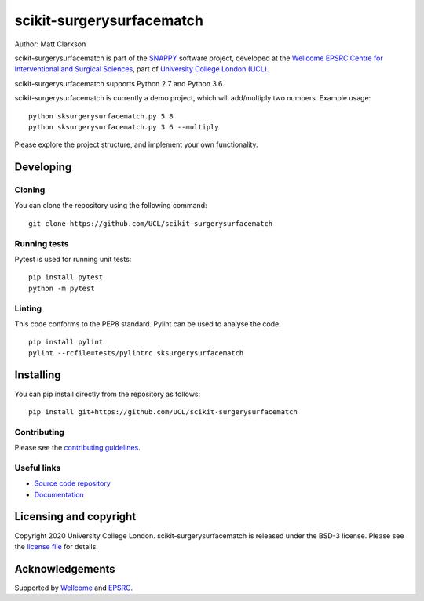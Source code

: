 scikit-surgerysurfacematch
===============================

.. image:: https://github.com/UCL/scikit-surgerysurfacematch /raw/master/project-icon.png
   :height: 128px
   :width: 128px
   :target: https://github.com/UCL/scikit-surgerysurfacematch
   :alt: Logo

.. image:: https://github.com/UCL/scikit-surgerysurfacematch/badges/master/build.svg
   :target: https://github.com/UCL/scikit-surgerysurfacematch/pipelines
   :alt: GitLab-CI test status

.. image:: https://coveralls.io/repos/github/UCL/scikit-surgerysurfacematch/badge.svg?branch=master
   :target: https://coveralls.io/github/UCL/scikit-surgerysurfacematch?branch=master
   :alt: Coveralls coverage status

.. image:: https://readthedocs.org/projects/scikit-surgerysurfacematch /badge/?version=latest
    :target: http://scikit-surgerysurfacematch.readthedocs.io/en/latest/?badge=latest
    :alt: Documentation Status



Author: Matt Clarkson

scikit-surgerysurfacematch is part of the `SNAPPY`_ software project, developed at the `Wellcome EPSRC Centre for Interventional and Surgical Sciences`_, part of `University College London (UCL)`_.

scikit-surgerysurfacematch supports Python 2.7 and Python 3.6.

scikit-surgerysurfacematch is currently a demo project, which will add/multiply two numbers. Example usage:

::

    python sksurgerysurfacematch.py 5 8
    python sksurgerysurfacematch.py 3 6 --multiply

Please explore the project structure, and implement your own functionality.

Developing
----------

Cloning
^^^^^^^

You can clone the repository using the following command:

::

    git clone https://github.com/UCL/scikit-surgerysurfacematch


Running tests
^^^^^^^^^^^^^
Pytest is used for running unit tests:
::

    pip install pytest
    python -m pytest


Linting
^^^^^^^

This code conforms to the PEP8 standard. Pylint can be used to analyse the code:

::

    pip install pylint
    pylint --rcfile=tests/pylintrc sksurgerysurfacematch


Installing
----------

You can pip install directly from the repository as follows:

::

    pip install git+https://github.com/UCL/scikit-surgerysurfacematch



Contributing
^^^^^^^^^^^^

Please see the `contributing guidelines`_.


Useful links
^^^^^^^^^^^^

* `Source code repository`_
* `Documentation`_


Licensing and copyright
-----------------------

Copyright 2020 University College London.
scikit-surgerysurfacematch is released under the BSD-3 license. Please see the `license file`_ for details.


Acknowledgements
----------------

Supported by `Wellcome`_ and `EPSRC`_.


.. _`Wellcome EPSRC Centre for Interventional and Surgical Sciences`: http://www.ucl.ac.uk/weiss
.. _`source code repository`: https://github.com/UCL/scikit-surgerysurfacematch
.. _`Documentation`: https://scikit-surgerysurfacematch.readthedocs.io
.. _`SNAPPY`: https://weisslab.cs.ucl.ac.uk/WEISS/PlatformManagement/SNAPPY/wikis/home
.. _`University College London (UCL)`: http://www.ucl.ac.uk/
.. _`Wellcome`: https://wellcome.ac.uk/
.. _`EPSRC`: https://www.epsrc.ac.uk/
.. _`contributing guidelines`: https://github.com/UCL/scikit-surgerysurfacematch/blob/master/CONTRIBUTING.rst
.. _`license file`: https://github.com/UCL/scikit-surgerysurfacematch/blob/master/LICENSE

